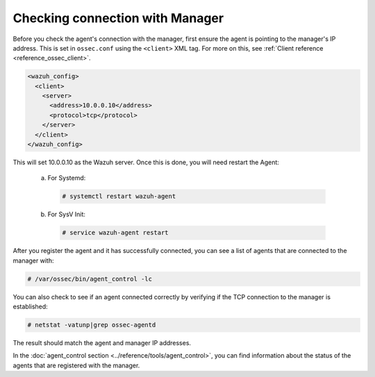 .. Copyright (C) 2020 Wazuh, Inc.

.. _agent-connection:

Checking connection with Manager
================================

Before you check the agent's connection with the manager, first ensure the agent is pointing to the manager's IP address. This is set in ``ossec.conf`` using the ``<client>`` XML tag. For more on this, see :ref:`Client reference <reference_ossec_client>`.

.. code-block:: xml

  <wazuh_config>
    <client>
      <server>
        <address>10.0.0.10</address>
        <protocol>tcp</protocol>
      </server>
    </client>
  </wazuh_config>

This will set 10.0.0.10 as the Wazuh server. Once this is done, you will need restart the Agent:

  a. For Systemd:

    .. code-block:: console

      # systemctl restart wazuh-agent

  b. For SysV Init:

    .. code-block:: console

      # service wazuh-agent restart

After you register the agent and it has successfully connected, you can see a list of agents that are connected to the manager with:

.. code-block:: console

  # /var/ossec/bin/agent_control -lc

You can also check to see if an agent connected correctly by verifying if the TCP connection to the manager is established:

.. code-block:: console

  # netstat -vatunp|grep ossec-agentd

The result should match the agent and manager IP addresses.

In the :doc:`agent_control section <../reference/tools/agent_control>`, you can find information about the status of the agents that are registered with the manager.
